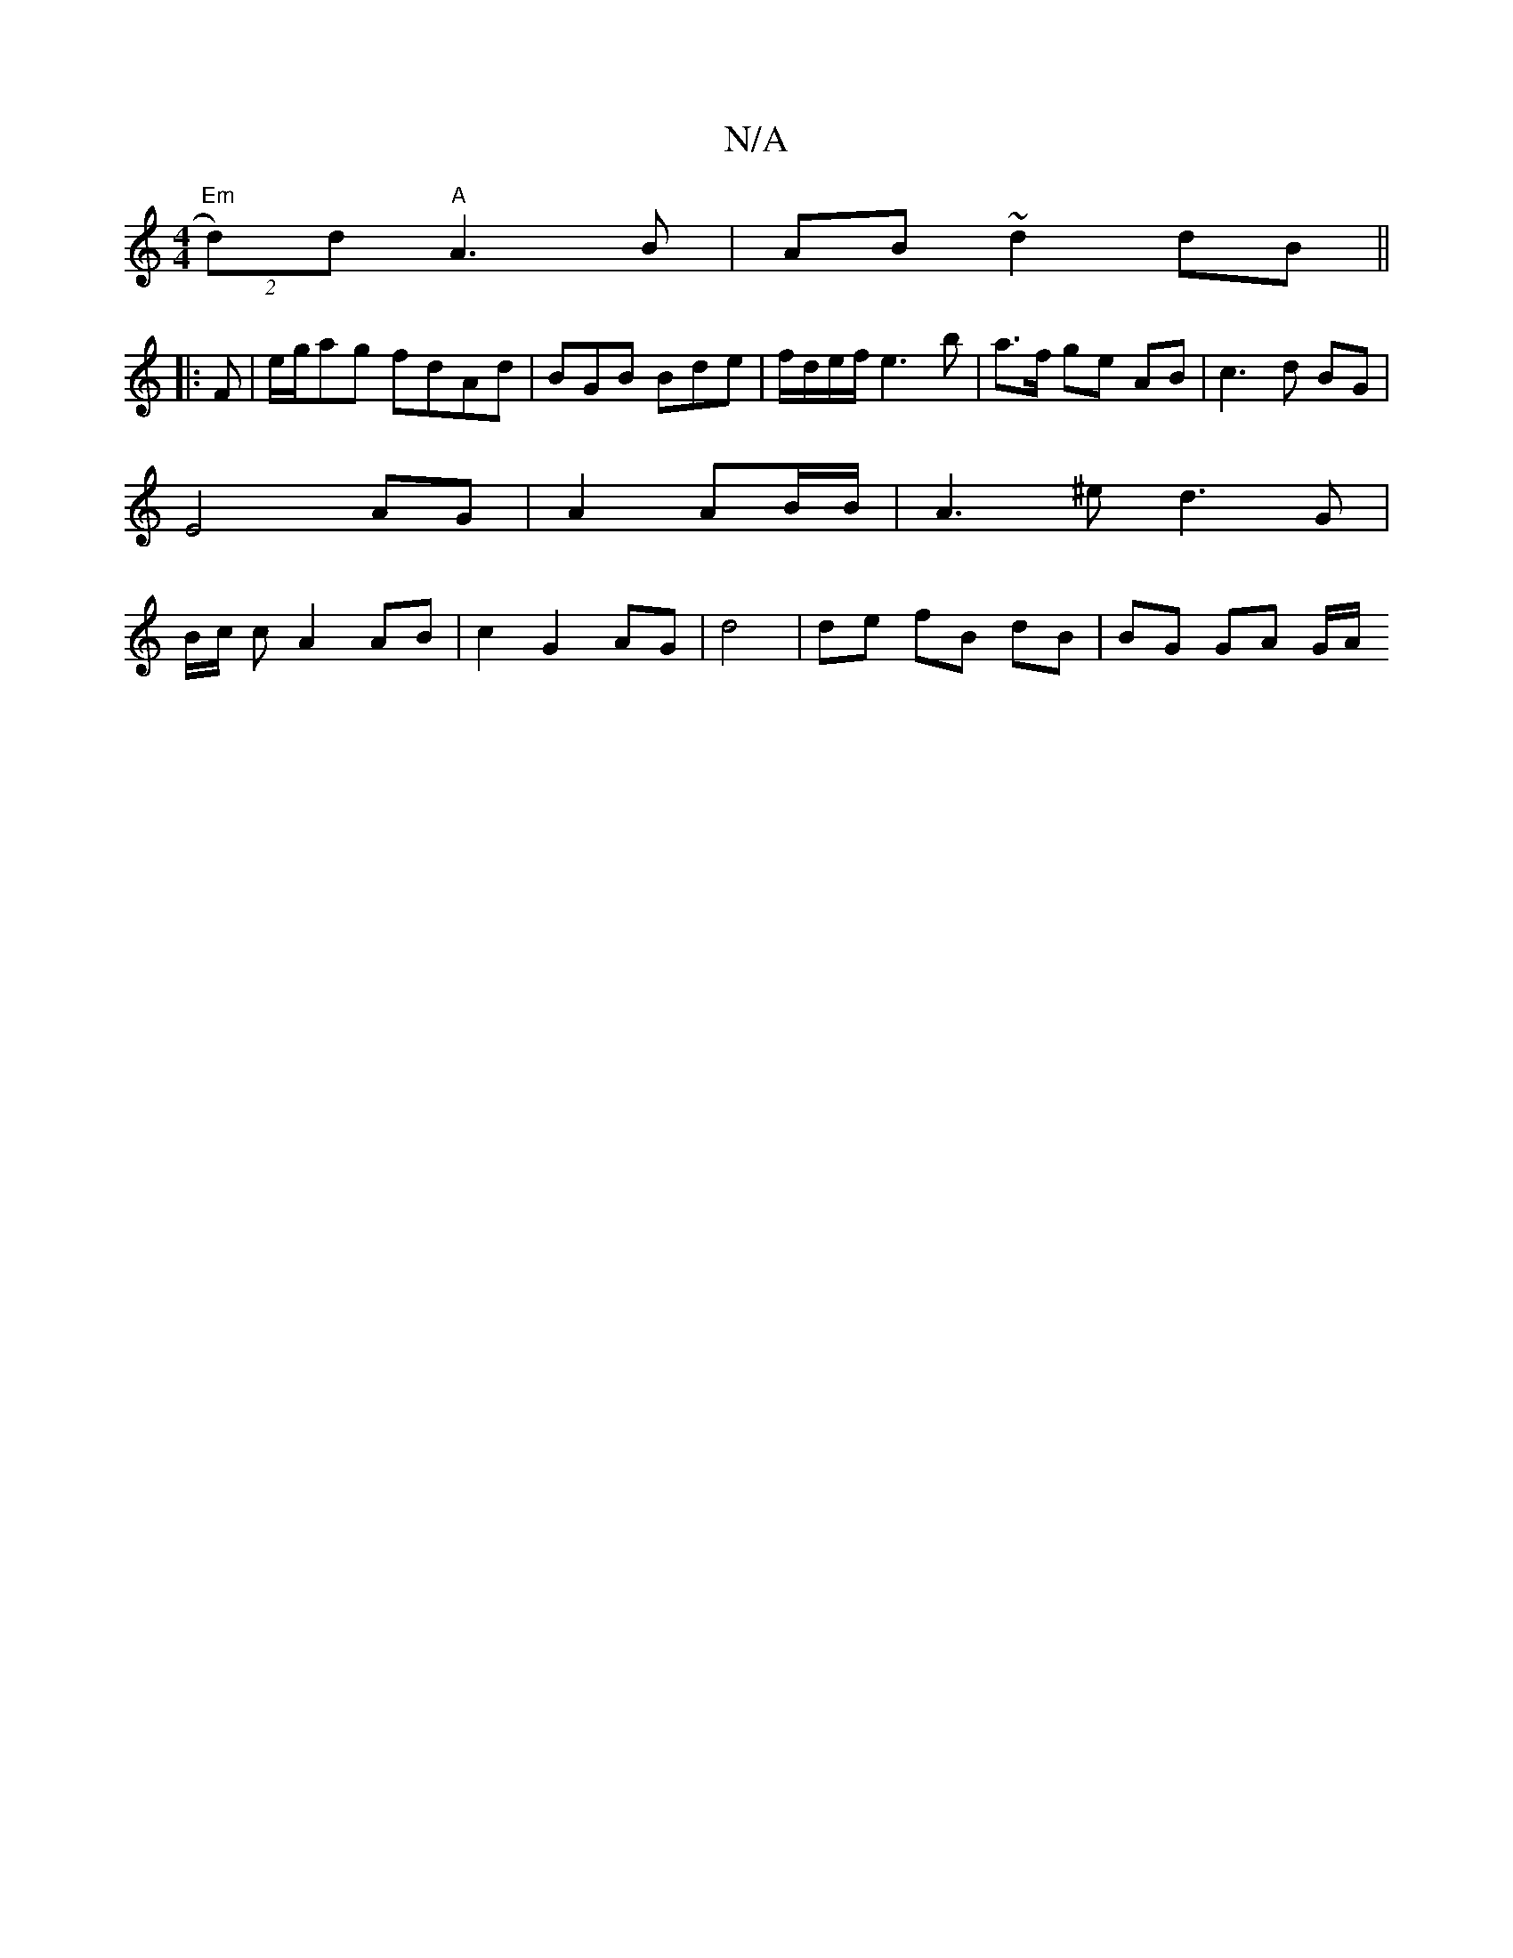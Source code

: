 X:1
T:N/A
M:4/4
R:N/A
K:Cmajor
 :|2 fd e e/d/ {B}G4 cA/2|
"Em"(2d)d "A"A3 B|AB ~d2 dB||
|:F |e/g/ag fdAd|BGB Bde|f/d/e/f/ e3 b|a>f ge- AB | c3 d BG |
E4 AG | A2 AB/B/ | A3 ^e d3G|
B/c/2 c A2 AB | c2 G2 AG|d4 | de fB dB | BG GA G/A/